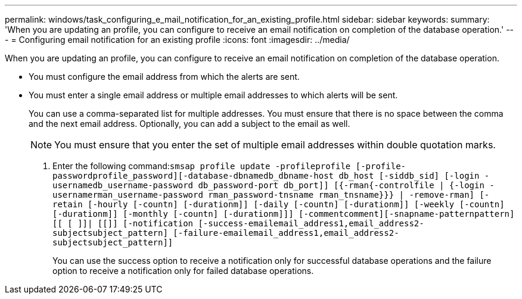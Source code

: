 ---
permalink: windows/task_configuring_e_mail_notification_for_an_existing_profile.html
sidebar: sidebar
keywords: 
summary: 'When you are updating an profile, you can configure to receive an email notification on completion of the database operation.'
---
= Configuring email notification for an existing profile
:icons: font
:imagesdir: ../media/

[.lead]
When you are updating an profile, you can configure to receive an email notification on completion of the database operation.

* You must configure the email address from which the alerts are sent.
* You must enter a single email address or multiple email addresses to which alerts will be sent.
+
You can use a comma-separated list for multiple addresses. You must ensure that there is no space between the comma and the next email address. Optionally, you can add a subject to the email as well.
+
NOTE: You must ensure that you enter the set of multiple email addresses within double quotation marks.

. Enter the following command:``smsap profile update -profileprofile [-profile-passwordprofile_password][-database-dbnamedb_dbname-host db_host [-siddb_sid] [-login -usernamedb_username-password db_password-port db_port]] [{-rman{-controlfile | {-login  -usernamerman_username-password  rman_password-tnsname  rman_tnsname}}} | -remove-rman] [-retain [-hourly [-countn] [-durationm]] [-daily [-countn] [-durationm]] [-weekly [-countn] [-durationm]] [-monthly [-countn] [-durationm]]] [-commentcomment][-snapname-patternpattern][[ [ ]]| [[]] [-notification [-success-emailemail_address1,email_address2-subjectsubject_pattern] [-failure-emailemail_address1,email_address2-subjectsubject_pattern]]``
+
You can use the success option to receive a notification only for successful database operations and the failure option to receive a notification only for failed database operations.
